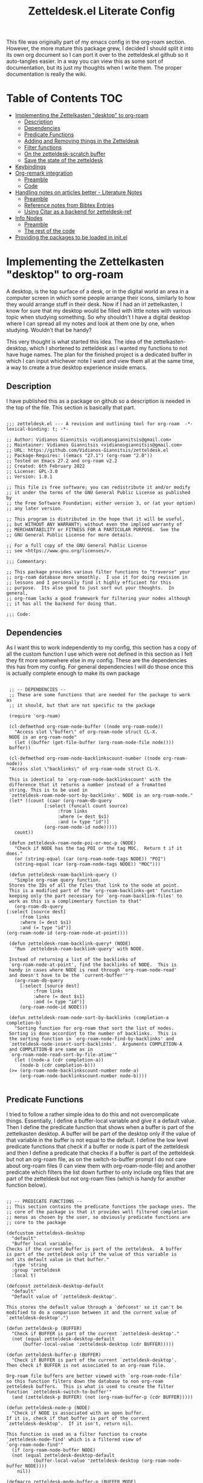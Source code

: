 #+TITLE: Zetteldesk.el Literate Config

This file was originally part of my emacs config in the org-roam section. However, the more mature this package grew, I decided I should split it into its own org document so I can port it over to the zetteldesk.el github so it auto-tangles easier. In a way you can view this as some sort of documentation, but its just my thoughts when I write them. The proper documentation is really the wiki.

* Table of Contents                                                     :TOC:
- [[#implementing-the-zettelkasten-desktop-to-org-roam][Implementing the Zettelkasten "desktop" to org-roam]]
  - [[#description][Description]]
  - [[#dependencies][Dependencies]]
  - [[#predicate-functions][Predicate Functions]]
  - [[#adding-and-removing-things-in-the-zetteldesk][Adding and Removing things in the Zetteldesk]]
  - [[#filter-functions][Filter functions]]
  - [[#on-the-zetteldesk-scratch-buffer][On the zetteldesk-scratch buffer]]
  - [[#save-the-state-of-the-zetteldesk][Save the state of the zetteldesk]]
- [[#keybindings][Keybindings]]
- [[#org-remark-integration][Org-remark integration]]
  - [[#preamble][Preamble]]
  - [[#code][Code]]
- [[#handling-notes-on-articles-better---literature-notes][Handling notes on articles better - Literature Notes]]
  - [[#preamble-1][Preamble]]
  - [[#reference-notes-from-bibtex-entries][Reference notes from Bibtex Entries]]
  - [[#using-citar-as-a-backend-for-zetteldesk-ref][Using Citar as a backend for zetteldesk-ref]]
- [[#info-nodes][Info Nodes]]
  - [[#preamble-2][Preamble]]
  - [[#the-rest-of-the-code][The rest of the code]]
- [[#providing-the-packages-to-be-loaded-in-initel][Providing the packages to be loaded in init.el]]

* Implementing the Zettelkasten "desktop" to org-roam 
  A desktop, is the top surface of a desk, or in the digital world an area in a computer screen in which some people arrange their icons, similarly to how they would arrange stuff in their desk. Now if I had an irl zettelkasten, I know for sure that my desktop would be filled with little notes with various topic when studying something. So why shouldn't I have a digital desktop where I can spread all my notes and look at them one by one, when studying. Wouldn't that be handy?

  This very thought is what started this idea. The idea of the zettelkasten-desktop, which I shortened to zetteldesk as I wanted my functions to not have huge names. The plan for the finished project is a dedicated buffer in which I can input whichever note I want and view them all at the same time, a way to create a true desktop experience inside emacs.
  
** Description
   I have published this as a package on github so a description is needed in the top of the file. This section is basically that part.

   #+BEGIN_SRC elisp :tangle zetteldesk.el

     ;;; zetteldesk.el --- A revision and outlining tool for org-roam  -*- lexical-binding: t; -*-

     ;; Author: Vidianos Giannitsis <vidianosgiannitsis@gmail.com>
     ;; Maintainer: Vidianos Giannitsis <vidianosgiannitsis@gmail.com>
     ;; URL: https://github.com/Vidianos-Giannitsis/zetteldesk.el
     ;; Package-Requires: ((emacs "27.1") (org-roam "2.0"))
     ;; Tested on Emacs 27.2 and org-roam v2.2
     ;; Created: 6th February 2022
     ;; License: GPL-3.0
     ;; Version: 1.0.1

     ;; This file is free software; you can redistribute it and/or modify
     ;; it under the terms of the GNU General Public License as published by
     ;; the Free Software Foundation; either version 3, or (at your option)
     ;; any later version.

     ;; This program is distributed in the hope that it will be useful,
     ;; but WITHOUT ANY WARRANTY; without even the implied warranty of
     ;; MERCHANTABILITY or FITNESS FOR A PARTICULAR PURPOSE.  See the
     ;; GNU General Public License for more details.

     ;; For a full copy of the GNU General Public License
     ;; see <https://www.gnu.org/licenses/>.

     ;;; Commentary:

     ;; This package provides various filter functions to "traverse" your
     ;; org-roam database more smoothly.  I use it for doing revision in
     ;; lessons and I personally find it highly efficient for this
     ;; purpose.  Its also good to just sort out your thoughts.  In general,
     ;; org-roam lacks a good framework for filtering your nodes although
     ;; it has all the backend for doing that.

     ;;; Code:
   #+END_SRC
   
** Dependencies
   As I want this to work independently to my config, this section has a copy of all the custom function I use which were not defined in this section as I felt they fit more somewhere else in my config. These are the dependencies this has from my config. For general dependencies I will do those once this is actually complete enough to make its own package

   #+BEGIN_SRC elisp :tangle zetteldesk.el

     ;; -- DEPENDENCIES --
     ;; These are some functions that are needed for the package to work as
     ;; it should, but that are not specific to the package

     (require 'org-roam)

     (cl-defmethod org-roam-node-buffer ((node org-roam-node))
       "Access slot \"buffer\" of org-roam-node struct CL-X.
     NODE is an org-roam-node"
       (let ((buffer (get-file-buffer (org-roam-node-file node))))
	 buffer))

     (cl-defmethod org-roam-node-backlinkscount-number ((node org-roam-node))
	 "Access slot \"backlinks\" of org-roam-node struct CL-X.

     This is identical to `org-roam-node-backlinkscount' with the
	 difference that it returns a number instead of a fromatted
	 string. This is to be used in
	 `zetteldesk-roam-node-sort-by-backlinks'. NODE is an org-roam-node."
	 (let* ((count (caar (org-roam-db-query
			      [:select (funcall count source)
				       :from links
				       :where (= dest $s1)
				       :and (= type "id")]
			      (org-roam-node-id node)))))
	   count))

     (defun zetteldesk-roam-node-poi-or-moc-p (NODE)
       "Check if NODE has the tag POI or the tag MOC.  Return t if it does."
       (or (string-equal (car (org-roam-node-tags NODE)) "POI")
	   (string-equal (car (org-roam-node-tags NODE)) "MOC")))

     (defun zetteldesk-roam-backlink-query ()
       "Simple org-roam query function.
     Stores the IDs of all the files that link to the node at point.
     This is a modified part of the `org-roam-backlinks-get' function
     keeping only the part necessary for `org-roam-backlink-files' to
     work as this is a complimentary function to that"
       (org-roam-db-query
	[:select [source dest]
		 :from links
		 :where (= dest $s1)
		 :and (= type "id")]
	(org-roam-node-id (org-roam-node-at-point))))

     (defun zetteldesk-roam-backlink-query* (NODE)
       "Run `zetteldesk-roam-backlink-query' with NODE.

     Instead of returning a list of the backlinks of
     `org-roam-node-at-point', find the backlinks of NODE.  This is
     handy in cases where NODE is read through `org-roam-node-read'
     and doesn't have to be the `current-buffer'"
       (org-roam-db-query
	     [:select [source dest]
		      :from links
		      :where (= dest $s1)
		      :and (= type "id")]
	     (org-roam-node-id NODE)))

     (defun zetteldesk-roam-node-sort-by-backlinks (completion-a completion-b)
       "Sorting function for org-roam that sort the list of nodes.
     Sorting is done accordint to the number of backlinks.  This is
     the sorting function in `org-roam-node-find-by-backlinks' and
     `zetteldesk-node-insert-sort-backlinks'.  Arguments COMPLETION-A
     and COMPLETION-B are same as in
     `org-roam-node-read-sort-by-file-atime'"
       (let ((node-a (cdr completion-a))
	     (node-b (cdr completion-b)))
	 (>= (org-roam-node-backlinkscount-number node-a)
	     (org-roam-node-backlinkscount-number node-b))))

   #+END_SRC
   
** Predicate Functions
I tried to follow a rather simple idea to do this and not overcomplicate things. Essentially, I define a buffer-local variable and give it a default value. Then I define the predicate function that shows when a buffer is part of the zettelkasten desktop. A buffer will be part of the desktop only if the value of that variable in the buffer is not equal to the default. I define the low level predicate functions that check if a buffer or node is part of the zetteldesk and then I define a predicate that checks if a buffer is part of the zetteldesk but not an org-roam file, as on the switch-to-buffer prompt I do not care about org-roam files (I can view them with org-roam-node-file) and another predicate which filters the list down further to only include org files that are part of the zetteldesk but not org-roam files (which is handy for another function below).

#+BEGIN_SRC elisp :tangle zetteldesk.el

  ;; -- PREDICATE FUNCTIONS --
  ;; This section contains the predicate functions the package uses. The
  ;; core of the package is that it provides well filtered completion
  ;; menus as chosen by the user, so obviously predicate functions are
  ;; core to the package

  (defcustom zetteldesk-desktop
    "default"
    "Buffer local variable.
  Checks if the current buffer is part of the zetteldesk.  A buffer
  is part of the zetteldesk only if the value of this variable is
  not its default value in that buffer."
    :type 'string
    :group 'zetteldesk
    :local t)

  (defconst zetteldesk-desktop-default
    "default"
    "Default value of `zetteldesk-desktop'.

  This stores the default value through a `defconst' so it can't be
  modified to do a comparison between it and the current value of
  `zetteldesk-desktop'.")

  (defun zetteldesk-p (BUFFER)
    "Check if BUFFER is part of the current `zetteldesk-desktop'."
    (not (equal zetteldesk-desktop-default
		(buffer-local-value 'zetteldesk-desktop (cdr BUFFER)))))

  (defun zetteldesk-buffer-p (BUFFER)
    "Check if BUFFER is part of the current `zetteldesk-desktop'.
  Then check if BUFFER is not associated to an org-roam file.

  Org-roam file buffers are better viewed with `org-roam-node-file'
  so this function filters down the database to non org-roam
  zetteldesk buffers.  This is what is used to create the filter
  function `zetteldesk-switch-to-buffer'"
    (and (zetteldesk-p BUFFER) (not (org-roam-buffer-p (cdr BUFFER)))))

  (defun zetteldesk-node-p (NODE)
    "Check if NODE is associated with an open buffer.
  If it is, check if that buffer is part of the current
  `zetteldesk-desktop'.  If it isn't, return nil.

  This function is used as a filter function to create
  `zetteldesk-node-find' which is a filtered view of
  `org-roam-node-find'"
    (if (org-roam-node-buffer NODE)
	(not (equal zetteldesk-desktop-default
		    (buffer-local-value 'zetteldesk-desktop (org-roam-node-buffer NODE))))
      nil))

  (defmacro zetteldesk-mode-buffer-p (BUFFER MODE)
    "Check if BUFFER is part of the `zetteldesk-desktop' and in `major-mode' MODE.

  This macro is meant to be used to write filter functions to be
  passed to `read-buffer' variants such as
  `zetteldesk-org-buffer-p' which is used in
  `zetteldesk-insert-org-file-contents'.  BUFFER is in the form
  required for `read-buffer' while MODE should be a symbol such as
  'org-mode."
    `(and (zetteldesk-buffer-p ,BUFFER)
	  (equal (buffer-local-value 'major-mode (cdr ,BUFFER)) ,MODE)))

  (defun zetteldesk-org-buffer-p (BUFFER)
    "Check if BUFFER is part of the current `zetteldesk-desktop'.
  Then check if the file is an org file but not one that belongs to
  org-roam.

  This is used as the filter function for
  `zetteldesk-insert-org-file-contents' which prompts for an org
  file, but as `zetteldesk-insert-node-contents' is a superior
  version for org-roam nodes, that function should not prompts for
  those files"
    (zetteldesk-mode-buffer-p BUFFER 'org-mode))

  (defun zetteldesk-pdf-p (BUFFER)
    "Check if BUFFER is part of the current `zetteldesk-desktop' and also a pdf file."
    (zetteldesk-mode-buffer-p BUFFER 'pdf-view-mode))

#+END_SRC

#+RESULTS:
: zetteldesk-pdf-p

** Adding and Removing things in the Zetteldesk
   I define a few adding mechanisms and the matching removing ones, as can seen below. The first is adding/removing a buffer, the second is for a node and then I have two ways of playing with a nodes backlinks. I can add a node and all its backlinks to the zetteldesk, or I can select a node and add one of its backlinks to the zetteldesk. Both have their use cases imo. For the last one, I believe there is no need for a matching removing one. 

   
  #+BEGIN_SRC elisp :tangle zetteldesk.el

    ;; -- ADD/REMOVE THINGS IN THE ZETTELDESK --
    ;; To get a system where the user can get multiple filtered views of
    ;; the nodes/buffers of their choice, obviously you need functions
    ;; that allow the user to add them to something. And then, you also
    ;; need ways to remove things, because people make mistakes.

    (defmacro zetteldesk--add-buffer (BUFFER)
      "Add BUFFER to the current `zetteldesk-desktop'.

    This is a low-level macro used in all zetteldesk-add
    functions.  Given BUFFER it creates the code required to add the
    buffer to the zetteldesk.  For example all
    `zetteldesk-add-to-desktop' is, is an interactive call to this
    macro.  Other functions need more stuff, but deep-down they all
    use this macro."
      `(with-current-buffer ,BUFFER
	 (setq-local zetteldesk-desktop "foo")))

    (defun zetteldesk-add-to-desktop (BUFFER)
      "Add BUFFER to the current `zetteldesk-desktop'."
      (interactive "b")
      (zetteldesk--add-buffer BUFFER))

    (defun zetteldesk-add-node-to-desktop (NODE)
      "Add NODE to the `zetteldesk-desktop'.
    If there isn't a buffer associated to it, create it.  NODE is an
    org-roam node read through `org-roam-node-read'"
      (interactive (list (org-roam-node-read)))
      (let ((buffer (org-roam-node-buffer NODE))
	     (file (org-roam-node-file NODE))
	     (org-startup-with-latex-preview nil))
	(if buffer
	    (zetteldesk--add-buffer buffer)
	  (zetteldesk--add-buffer (find-file-noselect file)))))

    (defun zetteldesk-add-poi-or-moc-backlink-to-desktop ()
      "Prompt the user to select an org-roam node that has a specific tag.
    Looks for the POI or MOC tag (filtering done with
    `zetteldesk-roam-node-poi-or-moc-p') and collects its ID and backlinks.
    Then, prompt the user to select one of its backlinks and add that
    to the zetteldesk."
      (interactive)
      (let* ((source (org-roam-node-read nil #'zetteldesk-roam-node-poi-or-moc-p))
	     (source-id (org-roam-node-id source))
	     (backlinks (zetteldesk-roam-backlink-query* source)))
	(zetteldesk-add-node-to-desktop
	 (org-roam-node-read nil (lambda (NODE)
				   (let* ((id (org-roam-node-id NODE))
					  (id-list (list id source-id)))
				     (member id-list backlinks)))))))

    (defun zetteldesk-add-backlinks-to-desktop ()
      "Add the current buffer and all its backlinks to the `zetteldesk-desktop'.

    This function queries the database for all the nodes that link to
    the current node with the `zetteldesk-roam-backlink-query' function and
    then recursively checks if there is an open buffer associated
    with them, and if so adds it to the `zetteldesk-desktop'"
      (interactive)
      (setq-local zetteldesk-desktop "foo")
      (let ((backlinks (length (zetteldesk-roam-backlink-query)))
	    (org-startup-with-latex-preview nil))
	(dotimes (number backlinks)
	  (let* ((id (car (nth number (zetteldesk-roam-backlink-query))))
		  (node (org-roam-node-from-id id))
		  (buffer (org-roam-node-buffer node))
		  (file (org-roam-node-file node)))
	    (if buffer
		(zetteldesk--add-buffer buffer)
	      (zetteldesk--add-buffer (find-file-noselect file)))))))

    (defmacro zetteldesk--remove-buffer (BUFFER)
      "Remove BUFFER from the current `zetteldesk-desktop'.

    This is a low-level macro used in all zetteldesk-remove
    functions.  This function is identical in logic to
    `zetteldesk--add-buffer', however it is for removing thingss
    instead of adding."
      `(with-current-buffer ,BUFFER
	 (kill-local-variable 'zetteldesk-desktop)))

    (defun zetteldesk-remove-from-desktop (BUFFER)
      "Remove BUFFER from the current `zetteldesk-desktop'."
      (interactive "b")
      (zetteldesk--remove-buffer BUFFER))

    (defun zetteldesk-remove-node-from-desktop (NODE)
      "Remove NODE from the `zetteldesk-desktop'.
    NODE is an org-roam node
    and is read through `org-roam-node-read'"
      (interactive (list (org-roam-node-read nil #'zetteldesk-node-p)))
      (let ((buffer (org-roam-node-buffer NODE)))
	(zetteldesk--remove-buffer buffer)))

    (defun zetteldesk-remove-backlinks-from-desktop ()
      "Remove from the `zetteldesk-desktop', the current buffer and its backlinks.

    This function is essentially a carbon copy of
    `zetteldesk-add-backlinks-to-desktop' but instead of adding the
    buffer to the desktop it removes it."
      (interactive)
      (kill-local-variable 'zetteldesk-desktop)
      (let ((backlinks (length (zetteldesk-roam-backlink-query))))
	(dotimes (number backlinks)
	  (let* ((id (car (nth number (zetteldesk-roam-backlink-query))))
		  (node (org-roam-node-from-id id))
		  (buffer (org-roam-node-buffer node)))
	    (when buffer
	      (zetteldesk--remove-buffer buffer))))))


  #+END_SRC 

  #+RESULTS:
  : zetteldesk-remove-backlinks-from-desktop
   
** Filter functions
   Here I define the functions which give you a filtered view of switch-to-buffer and org-roam-node-find to the current zetteldesk. I also define a filtered view of org-roam-node-insert as its not rare to want to insert a link to a file from the zetteldesk and an iteration of that, that also sorts by backlinks.

   Lastly, trying to handle info buffers, I add a filtered view of Info-goto-node, using completing-read.

   #+BEGIN_SRC elisp :tangle zetteldesk.el

     ;; -- FILTER FUNCTIONS --
     ;; This section is about defining all the functions that show you the
     ;; filtered results of all your nodes/buffers

     (defun zetteldesk-switch-to-buffer ()
       "Execute a filtered `switch-to-buffer'.
     The filter is done using `zetteldesk-buffer-p' to show only
     buffers that are part of the current `zetteldesk-desktop' and not
     `org-roam-node's."
       (interactive)
       (switch-to-buffer (read-buffer "Zetteldesk Buffers: " nil nil #'zetteldesk-buffer-p)))

     (defun zetteldesk-node-find ()
       "Execute a filtered `org-roam-node-find'.
     The filter is done using `zetteldesk-node-p' to show only nodes that are
     part of the current `zetteldesk-desktop'"
       (interactive)
       (org-roam-node-find nil nil #'zetteldesk-node-p))

     (defun zetteldesk-node-insert ()
       "Execute a filtered `org-roam-node-insert'.
     The filter is done using `zetteldesk-node-p' to show only nodes that are
     part of the current `zetteldesk-desktop'"
       (interactive)
       (org-roam-node-insert #'zetteldesk-node-p))

     (defun zetteldesk-node-insert-sort-backlinks ()
       "Select a node that is part of the zetteldesk.
     The function used is `org-roam-node-read' in a UI sorted by the
       number of backlinks.  Insert a link in the current buffer to
       the selected node.

     This function essentially has the core functionality of
     `org-roam-node-insert', but it uses `org-roam-node-read' instead
     as only that can take a sort-function.  Some files may be
     important to their topic, but not MOCs or POIs, so this function
     acts essentially as a complimentary function to
     `zetteldesk-node-insert-if-poi-or-moc' to check if that one
     missed something you want to include."
       (interactive)
       (let* ((node (org-roam-node-read nil #'zetteldesk-node-p #'zetteldesk-roam-node-sort-by-backlinks))
	      (id (org-roam-node-id node))
	      (description (org-roam-node-formatted node)))
	 (insert (org-link-make-string
		  (concat "id:" id)
		  description))))


   #+END_SRC
    
** On the zetteldesk-scratch buffer
   The zetteldesk-scratch buffer is a bit equivalent to the emacs scratch buffer. Its essentially a buffer unique to the session in which you can drop all the links, node contents or whatever else interests you and use it as the place to hold your crude notes until you drop them where they belong. I also envision this to be the buffer in which you drop all the notes you want to view at one time, in the way you would spread them on your desk.

   I am considering making a global minor mode zetteldesk-mode in which map you can put all your keybindings if you do not want the override map littered with those. It will also have a hook when turned on to create the scratch buffer. I will do this as I find it more classy to enable a minor mode than to just run the zetteldesk-create-scratch-buffer at initialization

   Things I have implemented so far
   - Creating a global minor mode for the zetteldesk.
   - Creating a function which initialises the zetteldesk-scratch buffer and hook that to the on-hook of zetteldesk-mode. The primary reason for wanting to define the minor mode was to enable it on startup and have this hook initialise the scratch buffer so I do not have to worry about it. The other reason is that for distributing this as a package I think it makes sense for it to have a minor mode in which I could possibly isolate the keybindings.
   - A function that inserts links to all the POIs in the zetteldesk to the current buffer. The way I have my zettelkasten sorted, my index files have the MOC (map of contents) tag and other important files of a subject have the POI (point of interest) tag. POIs are chosen by opening org-roam UI, blacklisting index files (in my case blacklisting the MOC tag), having a high value for "Node connections size scale" and seeing which nodes stand out the most. This is an idea taken from the book How to make a complete map of every thought you think. I use my zettelkasten for university notes and when revisioning its a great tool to be able to insert links to all POIs in some sort of scratch buffer, then sorting them and with that writing an outline of everything in that lesson. In a way, this does function as an outliner tool.
   - A function that prompts for a node inside the zetteldesk and inserts its contents to the zetteldesk-scratch buffer omitting the properties section where the id is stored. As it uses an absolute number for this, it doesn't exactly omit properties if the node has aliases or refs, I could consider trying to fix that, but I do not know how as of now. It also replaces the title keyword with a top level heading. This way you can add any node to your scratch buffer. This is equivalent to taking the note out of the drawer and putting it into your desk, the very first part of what I plan for this tool.
   - A similar function which prompts for org files in the zetteldesk but excluding org-roam files. Its behaviour is a bit different. No links are inserted as they are not needed, no part of the file is truncated as typically the first line is the title, the title is again changed to a top level heading, but as most big org files have some kind of structure to them, I also demote all their headings by 1, as their top level heading will be the title. This is part of an idea I had that this system should integrate with more than org-roam files (albeit that being the main plan) because your notes could also be in other org files.
   - A function that prompts the user to select a pdf that is part of the zetteldesk and a page in that pdf and inserts a link to that pdf, in that page. The link sits under a heading which has a specifically formatted name of the type "Supplementary Material - name_of_pdf (PDF)". Also has functionality of inserting the highlighted region of text to the zetteldesk-scratch buffer.

   Only other supportive material for any kind of work/research I could think of is source code files and browser pages. For source code files, it is in my opinion trivial to paste the code into an org mode source code block. I might automate it a bit better in the future, but for now I am not that interested in setting up something like this. For web pages, there really wouldn't be a point in inserting the web page verbatim, but only a link and some notes about it. This is already handled by org-roam protocol and that capture template of mine so if anything I will mention it and prompt to that capture template for what I think it should have. There is also screenshots and MS Office formats I guess but screenshots can be pasted into an org file from the clipboard and therefore require no automation and all MS Office formats aren't that readable in Emacs in the first place so they should be converted to pdf and handled by that imo. 

   #+BEGIN_SRC elisp :tangle zetteldesk.el

     ;; -- *ZETTELDESK-SCRATCH* --
     ;; This is the section where it all comes together. The
     ;; zetteldesk-scratch buffer is a special buffer defined here on which
     ;; you drop all your stuff. Its what molds the whole workflow together

     (defcustom zetteldesk-kb-map (make-sparse-keymap)
       "This variable is the keymap for `zetteldesk-mode'."
       :type 'keymap
       :group 'zetteldesk)

     (defcustom zetteldesk-insert-scratch-or-current-buffer t
       "Customization variable.
     Decides whethere zetteldesk-insert functions will insert to the
     ,*zetteldesk-scratch* buffer or the current buffer.  Default value
     is t which makes those functions insert to the scratch.  Setting
     it to nil will make those functions insert to the current buffer,
     for whichever usecase you might want"
       :type 'string
       :group 'zetteldesk)

     (defun zetteldesk--create-scratch-buffer ()
       "Create the zetteldesk-scratch buffer and put it in `org-mode'."
       (let ((buffer (generate-new-buffer "*zetteldesk-scratch*"))
	     (org-startup-with-latex-preview nil))
	 (with-current-buffer buffer
	   (org-mode))))

     ;;;###autoload
     (define-minor-mode zetteldesk-mode
       "Toggles the global `zetteldesk-mode'.

     When turned on, this mode initialises the *zetteldesk-scratch*
     buffer, a useful part of the whole zetteldesk workflow."
       :init-value nil
       :global t
       :group 'zetteldesk
       :keymap zetteldesk-kb-map
       :lighter " zetteldesk"
       (when zetteldesk-mode
	 (zetteldesk--create-scratch-buffer)))

     (defmacro zetteldesk-insert-location ()
       "Find the location the zetteldesk-insert functions should insert to.

     The decision is made depending on the variable
     `zetteldesk-insert-scratch-or-current-buffer'.  Check its
     docstring for more info.  This is used in all zetteldesk-insert
     functions to decide if the insertion should happen in
     ,*zetteldesk-scratch or the current buffer."
       `(if zetteldesk-insert-scratch-or-current-buffer
		       "*zetteldesk-scratch*"
		     (current-buffer)))

     (defmacro zetteldesk-insert-switch-to-scratch (arg)
       "Switch to the *zetteldesk-scratch* if ARG is the `\\[universal-argument]'.

     All the zetteldesk-insert functions have a similar logic of
     switching to the *zetteldesk-scratch* buffer in a split if given
     a `\\[universal-argument]'.  To avoid repetition, this macro
     expands to the needed code."
       `(when (equal ,arg '(4))
	  (switch-to-buffer-other-window "*zetteldesk-scratch*")))

     (defmacro zetteldesk--replace-title ()
       "Replace \"#+title: \" with \"* \".

     A lot of the zetteldesk-insert functions need this functionality
     so I implemented it as a simple macro."
       `(while (search-forward "#+title: " nil t)
	  (replace-match "* " nil t)))

     (defun zetteldesk-switch-to-scratch-buffer (&optional arg)
       "Open the zetteldesk-scratch buffer in a split with the current buffer.

     Optionally, if given optional argument ARG, which needs to be the
     `\\[universal-argument]' switch to the *zetteldesk-scratch*
     buffer without issuing a split."
       (interactive "P")
       (if (equal arg '(4))
	   (switch-to-buffer "*zetteldesk-scratch*")
	 (switch-to-buffer-other-window "*zetteldesk-scratch*")))

     (defun zetteldesk-node-insert-if-poi-or-moc ()
       "Filter `org-roam-node-list' to show zetteldesk-nodes only.
     Then filter that to only those that have the POI or MOC tag with
     `zetteldesk-node-p' and `zetteldesk-roam-node-poi-or-moc-p'.  Then
     insert a link to every one of those nodes and seperate them with
     commas"
       (interactive)
       (let* ((init_list (org-roam-node-list))
	      (zetteldesk_nodes (cl-remove-if-not #'zetteldesk-node-p init_list))
	      (nodes_poi (cl-remove-if-not #'zetteldesk-roam-node-poi-or-moc-p zetteldesk_nodes)))
	 (while nodes_poi
	   (let* ((node (car nodes_poi))
		  (description (org-roam-node-formatted node)))
	     (insert (org-link-make-string
		      (concat "id:" (org-roam-node-id node))
		      description))
	     (insert ", "))
	   (setq nodes_poi (cdr nodes_poi)))))

     (defun zetteldesk-insert-node-contents (&optional arg)
       "Select a node that is part of the current `zetteldesk-desktop'.
     Add a link to it at point and then insert its contents to the
     bottom of the *zetteldesk-scratch* buffer after inserting a
     newline there.  Remove the first 67 characters which is the
     properties section if it only contains the ID of the node as its
     unneeded and change the string #+title to a top level heading as
     its more practical when inserting the contents of multiple files.

     If given the optional argument ARG, which needs to be the
     `\\[universal-argument]' also switch to the *zetteldesk-scratch*
     buffer in a split."
       (interactive "P")
       (let* ((node (org-roam-node-read nil #'zetteldesk-node-p))
	      (file (org-roam-node-file node))
	      (description (org-roam-node-formatted node))
	      (location (zetteldesk-insert-location)))
	 (insert (org-link-make-string
		  (concat "id:" (org-roam-node-id node))
		  description))
	 (with-current-buffer location
	   (goto-char (point-max))
	   (newline)
	   (insert-file-contents file nil 67)
	   (zetteldesk--replace-title)))
       (zetteldesk-insert-switch-to-scratch arg))

     (defun zetteldesk-insert-node-contents-without-link ()
       "\"Sister function\" of `zetteldesk-insert-node-contents'.
     Finds a node that is part of the `zetteldesk-desktop' and inserts its
     contents to the bottom of the zetteldesk-scratch buffer. This
     function differentiates itself, by the fact that it doesn't
     insert an ID link to the node in the current buffer and by the
     fact that it switches to the scratch buffer in a split without
     needing a `\\[universal-argument]'.

     For me, it makes sense a lot of the time to insert a link to the
     node inthe current buffer, especially if its an outlining
     buffer. But sometimes its not handy, and so, I just made this
     second iteration to fix that issue."
       (interactive)
       (let* ((node (org-roam-node-read nil #'zetteldesk-node-p))
	      (location (zetteldesk-insert-location))
	      (file (org-roam-node-file node)))
	 (with-current-buffer location
	   (goto-char (point-max))
	   (newline)
	   (insert-file-contents file nil 67)
	   (zetteldesk--replace-title)))
       (switch-to-buffer-other-window "*zetteldesk-scratch*"))

     (defun zetteldesk-insert-org-file-contents (&optional arg)
       "Select an org buffer that is in the `zetteldesk-desktop'.
     Insert its contents to the *zetteldesk-scratch* buffer, make its
      title a top level heading and demote all of its headings by one
      level (since the title now acts as a top level heading).  Note
      that org-roam nodes are not shown

     Optional argument ARG, if given needs to be a
     `\\[universal-argument]' and it switches to the *zetteldesk-scratch*
     buffer in a split"
       (interactive "P")
       (let* ((buffer (set-buffer (read-buffer "Zetteldesk Buffers: " nil nil #'zetteldesk-org-buffer-p)))
	      (location (zetteldesk-insert-location))
	      (file (buffer-file-name buffer)))
	 (set-buffer location)
	 (goto-char (point-max))
	 (save-excursion
	   (newline)
	   (insert-file-contents file))
	 (save-excursion
	   (while (not (org-next-visible-heading 1))
	     (org-metaright)))
	 (zetteldesk--replace-title))
       (zetteldesk-insert-switch-to-scratch arg))

     (defun zetteldesk-insert-link-to-pdf (&optional arg)
       "Select a pdf file that is part of the `zetteldesk-desktop'.
     Prompt for a page in that pdf (defaults to page 1 if you don't
     care about the page).

     Then, in the zetteldesk-scratch buffer, insert at `point-max' a
     newline and then a new heading with its name consisting of the
     string \"Supportive Material - \" then the pdfs name, without the
     file structure or the extension and then the string
     \"(PDF)\".  Then, insert a newline, the string \"Link to PDF: \"
     and then a link to the chosen pdf, in the correct page, with the
     description being the pdfs name without the file structure or the
     extension.  Note that `org-pdftools-setup-link' needs to be run
     for pdf links to work (which this uses).

     Optionally, if given optional argument ARG which is the
     `\\[universal-argument]' save the highlighted region in a
     variable and insert it after the heading but before the pdf link.
     This functionality serves the purpose of adding a \"description\"
     sort of thing to the pdf. Typically, when citing a pdf as
     supplementary info to an argument, there is something specific
     you want to take from the pdf. Therefore, this optional addition,
     adds that to the scratch buffer so you remember why it was
     useful."
       (interactive "P")
       (let* ((pdf-buffer (set-buffer (read-buffer "Zetteldesk Pdfs: " nil nil #'zetteldesk-pdf-p)))
	      (file (buffer-file-name pdf-buffer))
	      (location (zetteldesk-insert-location))
	      (page (read-from-minibuffer "Page: " "1"))
	      (description (file-name-nondirectory (file-name-sans-extension file))))
	 (with-current-buffer location
	   (goto-char (point-max))
	   (newline)
	   (org-insert-heading)
	   (insert "Supportive Material - " description " (PDF)")
	   (newline)
	   (when (equal arg '(4))
	     (let ((contents (buffer-substring (mark) (point))))
	       (insert contents)
	       (newline)))
	   (insert "Link to PDF: "
		   (org-link-make-string
		    (concat "pdf:" file "::" page)
		    description)))))


   #+END_SRC

   #+RESULTS:
   : zetteldesk-insert-link-to-pdf

** Save the state of the zetteldesk
Saving the current state of the ~zetteldesk-desktop~ could be a very useful feature. This code tries to implement this feature to zetteldesk.el. The function ~zetteldesk-save-state~ saves the state of a desktop with an identifier for it by adding the code to add it to the list ~zetteldesk-saved-states~ to an elisp file that should be in your load-path and required in your init.el. Then, the desktop can be restored using ~zetteldesk-restore-desktop~ in a new session.

#+BEGIN_SRC elisp :tangle zetteldesk.el

  (defcustom zetteldesk-saved-states '()
    "List of lists of buffers storing saved states of `zetteldesk-desktop'.

  Each item in the list is a list of buffers. The function
  `zetteldesk-save-state' inserts the code to add the list of
  buffers currently in the `zetteldesk-desktop' to this list."
    :type 'list
    :group 'zetteldesk)

  (defcustom zetteldesk-saved-state-file
    (concat user-emacs-directory "libs/zetteldesk-saves.el")
    "Location in which zetteldesk.el saves its desktops.

  Saving is done with `zetteldesk-save-state' and is stored in this
  file so it can be restored in later sessions with
  `zetteldesk-restore-desktop'."
    :type 'string
    :group 'zetteldesk)

  (defun zetteldesk-p* (BUFFER)
    "Check if BUFFER is part of the current `zetteldesk-desktop'."
    (not (equal zetteldesk-desktop-default
		(buffer-local-value 'zetteldesk-desktop BUFFER))))

  (defun zetteldesk-buffer-list ()
    "Make a list of all buffers that are part of the current `zetteldesk-desktop'.

  Also prompt for the identifier of the desktop so it can be
  recognized. This function is not meant to be used directly but be
  passed to `zetteldesk-save-state'. The identifier is to be used
  when restoring the desktop with `zetteldesk-restore-desktop'."
    (let ((identifier (read-string "Identifier for desktop: ")))
      (cons identifier
	    (cl-loop for buffer in (buffer-list)
		     if (zetteldesk-p* buffer)
		     collect (buffer-file-name buffer)))))

  (defun zetteldesk-save-state ()
    "Save the state of the current `zetteldesk-desktop'.

  This function uses `zetteldesk-buffer-list' as its main helper
  function. It collects a list of files who are part of the curent
  `zetteldesk-desktop' and adds an identifier to them so the state
  can be later restored. What it does is insert an `add-to-list'
  statement to the file that `zetteldesk-saved-state-file' points
  to, which adds the contents of the list returned by
  `zetteldesk-buffer-list' to `zetteldesk-saved-states'.

  If `zetteldesk-saved-state-file' is required in your init.el,
  zetteldesk will remember your saved states and it will be able to
  restore them with `zetteldesk-restore-desktop'."
    (interactive)
    (with-current-buffer (find-file-noselect zetteldesk-saved-state-file)
      (goto-char (point-max))
      (previous-line)
      (insert (format "%S" `(add-to-list 'zetteldesk-saved-states ',(zetteldesk-buffer-list))))
      (newline)
      (save-buffer)))

  (defun zetteldesk-add-file-to-desktop (FILE)
    "Add FILE to the current `zetteldesk-desktop'.

  If FILE is not associated to a buffer, read it in a buffer and
  add the resulting buffer to the `zetteldesk-desktop'. This
  function is not meant to be used interactively as it would be
  impractical. It is primarily for use in
  `zetteldesk-restore-desktop'."
    (let ((buffer (get-file-buffer FILE))
	  (org-startup-with-latex-preview nil))
      (if buffer
	  (zetteldesk--add-buffer buffer)
	(zetteldesk--add-buffer (find-file-noselect FILE)))))

  (defun zetteldesk-restore-desktop ()
    "Restore a saved state of the `zetteldesk-desktop'.

  The state must be saved to `zetteldesk-saved-states' using
  `zetteldesk-save-state' and the user is prompted to select a
  state using its identifier."
    (interactive)
    (mapcar #'zetteldesk-add-file-to-desktop
	    (cdr (assoc (completing-read "Save-State: " zetteldesk-saved-states)
			zetteldesk-saved-states))))

#+END_SRC
   
** Multiple desktops
The idea of having multiple desktops in one session and being able to select which is active or not in a given time is an interesting concept as mentioned in #11. It simulates having multiple desks and placing different things in each. I personally haven't found the need for it, but it makes sense why it would be useful.

Multiple desktops means a few things:

- First write the current desktop to a file (write-file)
- Run the scratch initialization function to create a new desktop (zetteldesk--create-scratch-buffer)
- Store the old one in a variable
- Have a function to switch between desktops

  The first three can be done with the same top level function. Out of the three, only the third needs to be written here. Of the function below, the first is this implementation, while the other two are switching functions with different behaviour on the current scratch.

#+BEGIN_SRC elisp :tangle zetteldesk.el

  (defcustom zetteldesk-scratch-list '()
    "List of saved zetteldesk-scratch buffers.

  Each item in this list is added to it via the functions
  `zetteldesk-create-new-desktop' or
  `zetteldesk-store-active-desktop-and-switch' and is a buffer name
  of an inactive zetteldesk-scratch buffer that those functions
  saved.")

  (defun zetteldesk-create-new-scratch (file)
    "Create a new zetteldesk-scratch buffer.

  This function initially prompts for a file to write the current
  zetteldesk-scratch to so it is not lost when replacing it.  It
  then stores its name and file as a cons cell to
  `zetteldesk-scratch-list'.  Finally, it creates a new
  zetteldesk-scratch buffer, with the low-level
  `zetteldesk--create-scratch-buffer' function, which is empty."
    (interactive "F")
    (let* ((name (read-string "Name of old desktop: "))
	   (cell (cons name file)))
      (with-current-buffer "*zetteldesk-scratch*"
	(write-file file))
      (push cell zetteldesk-desktop-list)
      (zetteldesk--create-scratch-buffer)))

  (defun zetteldesk-store-active-scratch-and-switch (file)
    "Store the active zetteldesk-scratch buffer and switch to an inactive one.

  This function initializes identically to
  `zetteldesk-create-new-desktop' by writing the current
  `zetteldesk-scratch' and replacing it with a new one.  However,
  the new one doesn't remain empty.

  The function prompts the user for an inactive zetteldesk-scratch
  stored in `zetteldesk-scratch-list' and inserts its contents to
  the new zetteldesk-scratch, making it the active
  zetteldesk-scratch buffer."
    (interactive "F")
    (let* ((name (read-string "Name of old desktop: "))
	   (cell (cons name file)))
      (with-current-buffer "*zetteldesk-scratch*"
	(write-file file))
      (push cell zetteldesk-desktop-list)
      (zetteldesk--create-scratch-buffer)
      (with-current-buffer "*zetteldesk-scratch*"
	(insert-file-contents (cdr (assoc
				    (completing-read "Select desktop to activate: "
						     zetteldesk-desktop-list)
				    zetteldesk-desktop-list))))))

  (defun zetteldesk-delete-active-scratch-and-switch ()
    "Switch the active zetteldesk-scratch buffer deleting the current.

  This function is a sister function of
  `zetteldesk-store-active-desktop-and-switch' with their main
  difference being that this function deletes the current
  zetteldesk-scratch with `erase-buffer' and replaces it with the
  one selected from `zetteldesk-scratch-list'.

  This function is useful when the current zetteldesk-scratch has
  already been saved to `zetteldesk-scratch-list' and you want to
  switch to an inactive one as in that case there is no point to
  re-store it to `zetteldesk-scratch-list'."
    (interactive)
    (with-current-buffer "*zetteldesk-scratch*"
      (erase-buffer))
    (zetteldesk--create-scratch-buffer)
    (with-current-buffer "*zetteldesk-scratch*"
      (insert-file-contents (cdr (assoc
				  (completing-read "Select desktop to activate: "
						   zetteldesk-desktop-list)
				  zetteldesk-desktop-list)))))

#+END_SRC

* Keybindings
This section is for the default keybindings of zetteldesk.el, implemented in a seperate file zetteldesk-kb.el. I personally don't use these but they are very useful to have

#+BEGIN_SRC elisp :tangle zetteldesk-kb.el

  ;;; zetteldesk-kb.el --- Keybindings for zetteldesk.el  -*- lexical-binding: t; -*-

  ;; Author: Vidianos Giannitsis <vidianosgiannitsis@gmail.com>
  ;; Maintainer: Vidianos Giannitsis <vidianosgiannitsis@gmail.com>
  ;; URL: https://github.com/Vidianos-Giannitsis/zetteldesk-kb.el
  ;; Package-Requires: ((zetteldesk "1.0.1") (hydra "0.15") (major-mode-hydra "0.2") (emacs "24.1"))
  ;; Created: 3rd March 2022
  ;; License: GPL-3.0
  ;; Version: 0.3

  ;; This file is free software; you can redistribute it and/or modify
  ;; it under the terms of the GNU General Public License as published by
  ;; the Free Software Foundation; either version 3, or (at your option)
  ;; any later version.

  ;; This program is distributed in the hope that it will be useful,
  ;; but WITHOUT ANY WARRANTY; without even the implied warranty of
  ;; MERCHANTABILITY or FITNESS FOR A PARTICULAR PURPOSE.  See the
  ;; GNU General Public License for more details.

  ;; For a full copy of the GNU General Public License
  ;; see <https://www.gnu.org/licenses/>.

  ;;; Commentary:

  ;; This file defines a few hydras for the keybindings in
  ;; zetteldesk.el.  The hydra displays small descriptions of each
  ;; function to help a beginner with getting familiarised with the
  ;; package.  The keybindings used are based on what my personal config
  ;; uses, but to fit it all in a single hydra, there are some
  ;; differentiations.

  ;; I made this optional and not part of the main package as I don't
  ;; consider it essential, just helpful for those who want a ready set
  ;; of keybindings, with descriptions instead of the function names to
  ;; try the package out.  Due to the modularity of Emacs, I recommend
  ;; you set up your own keybindings either from scratch or by
  ;; customising these hydras so they make the most sense to you and fit
  ;; your mental model.  I however thought that something like this will
  ;; be very useful until you get the hang of the package.

  ;; The hydras are defined with the `pretty-hydra-define' macro from
  ;; the `major-mode-hydra' package as imo its end result is a very good
  ;; looking hydra menu, perfect for something like this.  For this
  ;; reason, this part of the package, relies on that package.

  ;;; Code:

  ;; Dependencies

  (require 'zetteldesk)
  (require 'hydra)
  (require 'pretty-hydra)
  ;; There is also org-roam, but since this requires zetteldesk.el to be
  ;; loaded, that one should handle loading org-roam

  ;; Supplementary Hydras

  (pretty-hydra-define zetteldesk-add-hydra (:color blue :title "Add to Zetteldesk")
    ("Org-Roam"
     (("n" zetteldesk-add-node-to-desktop "Add Node")
      ("b" zetteldesk-add-backlinks-to-desktop "Add Current Node + All its backlinks")
      ("p" zetteldesk-add-poi-or-moc-backlink-to-desktop "Select MOC or POI - Add one of its backlinks"))

     "Other"
     (("a" zetteldesk-add-to-desktop "Add Buffer"))))

  (pretty-hydra-define zetteldesk-remove-hydra (:color blue :title "Remove from Zetteldesk")
    ("Org-Roam"
     (("n" zetteldesk-remove-node-from-desktop "Remove Node")
      ("b" zetteldesk-remove-backlinks-from-desktop "Remove Current Node + All its backlinks"))

     "Other"
     (("r" zetteldesk-remove-from-desktop "Remove Buffer"))))

  (pretty-hydra-define zetteldesk-insert-hydra (:color blue :title "Insert from the Zetteldesk")
    ("Org-Roam"
     (("n" zetteldesk-insert-node-contents "Link to Node and Contents in *zetteldesk-scratch*")
      ("N" zetteldesk-insert-node-contents-without-link "Node Contents in *zetteldesk-scratch")
      ("i" zetteldesk-node-insert "Link to Node")
      ("b" zetteldesk-node-insert-sort-backlinks "Link to Node - Menu sorted by Backlinks")
      ("m" zetteldesk-node-insert-if-poi-or-moc "Links to all POIs and MOCs"))

     "Supplementary Material to *zetteldesk-scratch*"
      (("p" zetteldesk-insert-link-to-pdf "Link to PDF")
       ("o" zetteldesk-insert-org-file-contents "Org File Contents"))))

  ;; The Primary Hydra

  (pretty-hydra-define zetteldesk-main-hydra (:color blue :title "Zetteldesk Hydra")
    ("Filter Functions"
     (("b" zetteldesk-switch-to-buffer "Switch to Zetteldesk Buffer")
      ("n" zetteldesk-node-find "Find Zetteldesk Node"))

     "Add/Remove Hydras"
     (("r" zetteldesk-remove-hydra/body "Run the Removing Hydra")
      ("a" zetteldesk-add-hydra/body "Run the Adding Hydra"))

     "Inserting Things and *zetteldesk-scratch*"
     (("s" zetteldesk-switch-to-scratch-buffer "Switch to *zetteldesk-scratch*")
      ("i" zetteldesk-insert-hydra/body "Run the Insert Hydra"))

     "Saving/Restoring the Desktop"
     (("S" zetteldesk-save-state "Save the current zetteldesk-desktop")
      ("R" zetteldesk-restore-desktop "Restore a saved zetteldesk-desktop"))))

  ;; Set up the keybinding to call the hydra

  (defcustom zetteldesk-kb-hydra-prefix (kbd "C-c .")
    "Stores the value of the keybinding that calls the main zetteldesk hydra."
    :type 'string
    :group 'zetteldesk)

  (defvar zetteldesk-kb-map
    (let ((km (make-sparse-keymap)))
      (define-key km zetteldesk-kb-hydra-prefix #'zetteldesk-main-hydra/body) km))

  ;; Local variables:
  ;; byte-compile-docstring-max-column: 100
  ;; end:

#+END_SRC

   
* Org-remark integration
** Preamble
#+BEGIN_SRC elisp :tangle zetteldesk-remark.el
  ;;; zetteldesk-remark.el --- Org-Remark integration for zetteldesk.el   -*- lexical-binding: t; -*-

  ;; Author: Vidianos Giannitsis <vidianosgiannitsis@gmail.com>
  ;; Maintainer: Vidianos Giannitsis <vidianosgiannitsis@gmail.com>
  ;; URL: https://github.com/Vidianos-Giannitsis/zetteldesk-remark.el
  ;; Package-Requires: ((zetteldesk "1.0") (org-remark "1.0") (emacs "27.2"))
  ;; Created: 22nd March 2022
  ;; License: GPL-3.0
  ;; Version: 0.2

  ;; This file is free software; you can redistribute it and/or modify
  ;; it under the terms of the GNU General Public License as published by
  ;; the Free Software Foundation; either version 3, or (at your option)
  ;; any later version.

  ;; This program is distributed in the hope that it will be useful,
  ;; but WITHOUT ANY WARRANTY; without even the implied warranty of
  ;; MERCHANTABILITY or FITNESS FOR A PARTICULAR PURPOSE.  See the
  ;; GNU General Public License for more details.

  ;; For a full copy of the GNU General Public License
  ;; see <https://www.gnu.org/licenses/>.

  ;;; Commentary:

  ;; This file defines some functions for zetteldesk.el which help with
  ;; integrating it with org-remark.  Org-remark requires the buffer from
  ;; which its called to be associated with a file.  However the
  ;; zetteldesk-scratch buffer is not associated with a file.  Therefore,
  ;; some special things need to be done to allow for this integration
  ;; to work.  However, I consider that this is a good implementation of
  ;; such behaviour.

  ;;; Code:

  (require 'zetteldesk)
  (require 'org-remark)

#+END_SRC

** Code
   Org-remark is a package for highlighting parts of a document and creating marginal notes from them. I believe that such a feature is great for an environment such as the zetteldesk-scratch buffer. But as that buffer is not associated to a file, I want to setup better integration between it and zetteldesk.

   Namely, I am mostly looking for two things to work as I want them. Be able to create margin notes from the zetteldesk-scratch buffer without it being associated to a file, by let-binding the value of ~org-remark-notes-file-name~ to an absolute path, probably of the form of org-roam-directory/zetteldesk-margin-notes.org or something. Then, if I decide I want to save this zetteldesk to a file, the margin-notes should be linked there correctly (might happen by default, however I am uncertain).

   Furthermore, I want to make sure the behaviour is as intended when having multiple margin notes from zetteldesks. This heading will tangle to a seperate file which will be a zetteldesk extension.

   #+BEGIN_SRC elisp :tangle zetteldesk-remark.el

     ;; -- Helper Functions/Variables --

     (defcustom zetteldesk-remark-title nil
       "Title to use in `zetteldesk-remark-highlight-get-title'.

     Initialised to nil and given a value when turning on
     `zetteldesk-remark-mode' through `zetteldesk-remark-set-title'."
       :type 'string
       :group 'zetteldesk)

     (defcustom zetteldesk-remark-notes-file
       (concat org-roam-directory "zetteldesk-margin-notes.org")
       "Default value of `org-remark-notes-file-name' for zetteldesk functions.

     When turning on `zetteldesk-remark-mode' this variable's value is
     set to the value of `org-remark-notes-file-name' through
     `zetteldesk-remark-set-notes-file'.  This is stored as a variable
     so you can customise it if you don't like its default value."
       :type 'string
       :group 'zetteldesk)

     (defconst zetteldesk-remark-default-notes "marginalia.org"
       "Constant that stores the default value of `org-remark-notes-file-name'.

     Zetteldesk-remark, for its own purposes changes the value of that
     variable with `zetteldesk-remark-set-notes-file' to make it more
     sensible in its own workflow.  However, the original value needs
     to be restored after the package is done.  For this reason this
     constant stores that value.")

     (defun zetteldesk-remark-set-title ()
       "Set the value of `zetteldesk-remark-title' from a minibuffer prompt."
       (setq zetteldesk-remark-title (read-string "Zetteldesk Remark Title: ")))

     (defun zetteldesk-remark-set-notes-file ()
       "Helper function to set `org-remark-notes-file-name''s value.

     This is the value the zetteldesk-remark functions expect and this
     function is run when `zetteldesk-remark-mode' is turned on."
       (setq org-remark-notes-file-name zetteldesk-remark-notes-file))

     (defun zetteldesk-remark-reset-notes-file ()
       "Reset `org-remark-notes-file-name' to its default value.

     This is a helper function for zetteldesk-remark to reset the
     value of that variable after turning off
     `zetteldesk-remark-mode'."
       (setq org-remark-notes-file-name zetteldesk-remark-default-notes))

     ;;;###autoload
     (define-minor-mode zetteldesk-remark-mode
       "Toggle the `zetteldesk-remark-mode'.

     This mode initialises the value of `zetteldesk-remark-title', an
     important variable for using org-remark in buffers not associated
     to a file."
       :init-value nil
       :global t
       :group 'zetteldesk
       :lighter " zetteldesk-remark"
       (if zetteldesk-remark-mode
	   (progn (zetteldesk-remark-set-notes-file)
		  (zetteldesk-remark-set-title))
	 (zetteldesk-remark-reset-notes-file)))

     (defun zetteldesk-remark-top-level-heading-title ()
       "Get the title of the top-level org heading.

     This is a helper function for `zetteldesk-remark-highlight-mark'.
     That function assumes that the heading's title is the title of a
     node, which is true only for top level headings in
     ,*zetteldesk-scratch*.  This ensures that the title it takes is
     always that of a top level heading."
       (save-excursion
	 (while (not (= (car (org-heading-components)) 1))
	   (org-previous-visible-heading 1))
	 (nth 4 (org-heading-components))))

     (defun zetteldesk-remark-highlight-get-title ()
       "Variation of `org-remark-highlight-get-title' for zetteldesk-remark.el.

     If the buffer is not associated to a file name, this function
     should not return nil, but the value of
     `zetteldesk-remark-title'.  This is to be able to use
     `zetteldesk-remark-mark' in the *zetteldesk-scratch*."
       (if (buffer-file-name)
	   (or (cadr (assoc "TITLE" (org-collect-keywords '("TITLE"))))
	       (file-name-sans-extension
		(file-name-nondirectory (buffer-file-name))))
	 zetteldesk-remark-title))

     (defun zetteldesk-remark-highlight-save
	 (filename beg end props &optional title node-title)
       "Variation of `org-remark-highlight-save' for zetteldesk-remark.el.

     It has a bonus optional parameter NODE-TITLE which acts as the
     name of the second level heading which will store the item and to
     not completely lose the items that were marked during the call to
     `zetteldesk-remark-mark' they are placed in a quote block right
     after the second level heading.  Besides that it acts the same as
     `org-remark-highlight-save'.  However,
     `zetteldesk-remark-highlight-mark' the function that calls this,
     gives it quite different arguments than
     `org-remark-highlight-mark' would.  For more details refer to its
     docstring.

     FILENAME, BEG, END, PROPS and TITLE are the same as in
     `org-remark-highlight-save'."
       (let* ((filename (org-remark-source-get-file-name filename))
	      (id (plist-get props 'org-remark-id))
	      (text (org-with-wide-buffer (buffer-substring-no-properties beg end)))
	      (notes-buf (find-file-noselect (org-remark-notes-get-file-name)))
	      (main-buf (current-buffer))
	      (line-num (org-current-line beg))
	      (orgid (org-remark-highlight-get-org-id beg)))
	 (with-current-buffer notes-buf
	   ;;`org-with-wide-buffer is a macro that should work for non-Org file'
	   (org-with-wide-buffer
	    (let ((file-headline (or (org-find-property
				      org-remark-prop-source-file filename)
				     (progn
				       ;; If file-headline does not exist,
				       ;; create one at the bottom
				       (goto-char (point-max))
				       ;; Ensure to be in the beginning of
				       ;; line to add a new headline
				       (when (eolp) (open-line 1) (forward-line 1) (beginning-of-line))
				       (insert "* " title "\n")
				       (org-set-property org-remark-prop-source-file filename)
				       (org-up-heading-safe) (point))))
		  (id-headline (org-find-property org-remark-prop-id id)))
	      ;; Add org-remark-link with updated line-num as a property
	      (plist-put props "org-remark-link" (concat
						  "[[file:"
						  filename
						  (when line-num (format "::%d" line-num))
						  "]]"))
	      (if id-headline
		  (progn
		    (goto-char id-headline)
		    ;; Update the existing headline and position properties
		    ;; Don't update the headline text when it already exists
		    ;; Let the user decide how to manage the headlines
		    ;; (org-edit-headline text)
		    ;; FIXME update the line-num in a normal link if any
		    (org-remark-notes-set-properties beg end props))
		;; No headline with the marginal notes ID property. Create a new one
		;; at the end of the file's entry
		(goto-char file-headline)
		(org-narrow-to-subtree)
		(goto-char (point-max))
		;; Ensure to be in the beginning of line to add a new headline
		(when (eolp) (open-line 1) (forward-line 1) (beginning-of-line))
		;; Create a headline
		;; Add a properties
		(insert "** " node-title "\n")
		(insert "#+begin_quote\n" text "\n" "#+end_quote\n")
		(org-remark-notes-set-properties beg end props)
		(when (and orgid org-remark-use-org-id)
		    (insert "[[id:" orgid "]" "[" title "]]")))))
	   (cond
	    ;; fix GH issue #19
	    ;; Temporarily remove `org-remark-save' from the `after-save-hook'
	    ;; When the marginal notes buffer is the main buffer
	    ((eq notes-buf main-buf)
	     (remove-hook 'after-save-hook #'org-remark-save t)
	     (save-buffer)
	     (add-hook 'after-save-hook #'org-remark-save nil t))
	    ;; When marginal notes buffer is separate from the main buffer, save the
	    ;; notes buffer
	    ((buffer-modified-p)
	     (save-buffer)))
	   t)))

     ;; -- The main functions --

     (defun zetteldesk-remark-highlight-mark
	 (beg end &optional id mode label face properties)
       "Variation of `org-remark-highlight-mark' for zetteldesk-remark.el.

     The main difference is that the zetteldesk alternative to some of
     the org-remark functions are run.  This
     `zetteldesk-remark-highlight-save' instead of
     `org-remark-highlight-save' and
     `zetteldesk-remark-highlight-get-title' instead of
     `org-remark-highlight-get-title'.  Also, when ran, this function
     activates `zetteldesk-remark-mode' which runs some useful
     initialization functions that other functions of the package
     expect.

     In running the function, filename is no longer taken from the
     function `buffer-file-name' but from the node whose title is the
     current heading's title, the title is a `concat' of the string
     ,*zetteldesk-scratch* and the value of
     `zetteldesk-remark-highlight-get-title'.  Lastly, this gives
     `zetteldesk-remark-highlight-save''s final argument which is the
     title of the node that is associated with this section.

     This function is meant to be run in the *zetteldesk-scratch*
     buffer so evalutating it elsewhere might lead to errors.  For
     regular buffers associated to a file you should just use the
     default `org-remark-highlight-mark' as this version relies
     heavlily on the structure of *zetteldesk-scratch*.

     Arguments BEG, END, ID, MODE, LABEL, FACE and PROPERTIES are all
     identical to those in `org-remark-highlight-mark'."
       ;; Ensure to turn on the local minor mode
       (unless org-remark-mode (org-remark-mode +1)
	       zetteldesk-remark-mode (zetteldesk-remark-mode +1))
       ;; When highlights are toggled hidden, only the new one gets highlighted in
       ;; the wrong toggle state.
       (when org-remark-highlights-hidden (org-remark-highlights-show))
       ;; Add highlight to the text
       (org-with-wide-buffer
	(let ((ov (make-overlay beg end nil :front-advance))
	      ;; UUID is too long; does not have to be the full length
	      (id (if id id (substring (org-id-uuid) 0 8))))
	  (overlay-put ov 'face (if face face 'org-remark-highlighter))
	  (while properties
	    (let ((prop (pop properties))
		  (val (pop properties)))
	      (overlay-put ov prop val)))
	  (when label (overlay-put ov 'org-remark-label label))
	  (overlay-put ov 'org-remark-id id)
	  ;; Keep track of the overlay in a local variable. It's a list that is
	  ;; guaranteed to contain only org-remark overlays as opposed to the one
	  ;; returned by `overlay-lists' that lists any overlays.
	  (push ov org-remark-highlights)
	  ;; for mode, nil and :change result in saving the highlight.  :load
	  ;; bypasses save.
	  (unless (eq mode :load)
	    (let* ((node-title (zetteldesk-remark-top-level-heading-title))
		   (node (org-roam-node-from-title-or-alias node-title))
		   (filename (org-roam-node-file node)))
	      (if filename
		  (zetteldesk-remark-highlight-save filename
						    beg end
						    (overlay-properties ov)
						    (concat "*zetteldesk-scratch* "
							    (zetteldesk-remark-highlight-get-title))
						    node-title)
		(message "org-remark: Highlights not saved; buffer is not visiting a file"))))))
       (deactivate-mark)
       (org-remark-highlights-housekeep)
       (org-remark-highlights-sort))

     (defun zetteldesk-remark-mark (beg end &optional id mode)
       "Variation of `org-remark-mark' for zetteldesk-remark.el.

     The only difference is that `zetteldesk-remark-highlight-mark' is
     run instead of `org-remark-highlight-mark'.  For details on what
     the differences are, refer to its docstring, while for details
     on the arguments BEG, END, ID and MODE refer to
     `org-remark-mark'."
       (interactive (org-remark-region-or-word))
       ;; FIXME
       ;; Adding "nil" is different to removing a prop
       ;; This will do for now
       (zetteldesk-remark-highlight-mark beg end id mode
					 nil nil
					 (list "org-remark-label" "nil")))

     (defun zetteldesk-remark-switch-to-margin-notes ()
       "Helper function to go to the zetteldesk-margin-notes file.

     If `org-remark-mark' is called through its wrapper function
     `zetteldesk-remark-mark', it sets `org-remark-notes-file-name' to
     a specific file, which is meant to be used with all margin notes
     coming from zetteldesk-scratch.  This function switches to that
     file."
       (interactive)
       (pop-to-buffer (find-file zetteldesk-remark-notes-file)))
   #+END_SRC

   #+RESULTS:
   : zetteldesk-remark-switch-to-margin-notes
     
* Handling notes on articles better - Literature Notes
   This section is about zetteldesk-ref, an optional extension of zetteldesk.el. It includes integratio nof the zetteldesk with various reference sources such as bibtex entry nodes, which are org-roam nodes, however they need a different behaviour than your typical org-roam node.
   
** Preamble
    This is just the intro text that needs to be in the start of the file

    #+BEGIN_SRC elisp :tangle zetteldesk-ref.el
      ;;; zetteldesk-ref.el --- A zetteldesk extension for interfacing with literature nodes   -*- lexical-binding: t; -*-

      ;; Author: Vidianos Giannitsis <vidianosgiannitsis@gmail.com>
      ;; Maintainer: Vidianos Giannitsis <vidianosgiannitsis@gmail.com>
      ;; URL: https://github.com/Vidianos-Giannitsis/zetteldesk-ref.el
      ;; Package-Requires: ((zetteldesk "1.0") (bibtex-completion "1.0") (emacs "26.1"))
      ;; Created: 27th March 2022
      ;; License: GPL-3.0
      ;; Version: 0.2

      ;; This file is free software; you can redistribute it and/or modify
      ;; it under the terms of the GNU General Public License as published by
      ;; the Free Software Foundation; either version 3, or (at your option)
      ;; any later version.

      ;; This program is distributed in the hope that it will be useful,
      ;; but WITHOUT ANY WARRANTY; without even the implied warranty of
      ;; MERCHANTABILITY or FITNESS FOR A PARTICULAR PURPOSE.  See the
      ;; GNU General Public License for more details.

      ;; For a full copy of the GNU General Public License
      ;; see <https://www.gnu.org/licenses/>.

      ;;; Commentary:

      ;; This package provides some optional improvements to zetteldesk.el.
      ;; Specifically it introduces mechanisms for handling literature notes
      ;; associated to a bibtex entry which are mostly powered by org-noter.
      ;; This code makes these reference materials interface better with the
      ;; zetteldesk

      ;;; Code:

      (require 'zetteldesk)
      (require 'bibtex-completion)

      (declare-function ivy-bibtex "ext:ivy-bibtex.el")
      (declare-function helm-bibtex "ext:helm-bibtex.el")
    #+END_SRC
    
** Reference notes from Bibtex Entries
    I have a decent amount of notes that are on scientific articles taken with ~org-noter~. These are org-roam nodes, but they need a special behaviour imo as their formatting isn't similar to that of my permanent notes. Now, gathering these nodes to make a special filter function including only those was an adventure in and of itself. But it was a chance to get more familiarized with common lisp loops, which are a very powerful system.

   #+BEGIN_SRC elisp :tangle zetteldesk-ref.el

     ;; -- Reference Nodes from Bibtex Entries --
     (defun zetteldesk-ref-note-refs-p ()
       "Predicate function to find all bibtex completion candidates with a note.

     Checks if every candidate has the \"=has-note=\" tag using
     `assoc' and if it does, collects that candidate."
       (cl-loop for ref in (bibtex-completion-candidates)
		if (assoc "=has-note=" ref)
		collect ref))

     (defun zetteldesk-ref-citekey-from-refs ()
       "Find the \"=key=\" tag from a list of candidates.

     The list is collected with `zetteldesk-ref-note-refs-p' which is a
     list of candidates that have notes. Collects it using `assoc'."
       (cl-loop for ref in (zetteldesk-ref-note-refs-p)
		collect (assoc "=key=" ref)))

     (defun zetteldesk-ref-citekey-from-node ()
       "Collects the citekeys of org-roam-nodes in the `zetteldesk-desktop'.

     Ignores nodes for which `org-roam-node-refs' returns nil."
       (let* ((init-list (org-roam-node-list))
	      (zetteldesk-nodes (cl-remove-if-not #'zetteldesk-node-p init-list)))
	 (cl-loop for node in zetteldesk-nodes
		  if (org-roam-node-refs node)
		  collect (car (org-roam-node-refs node)))))

     (defun zetteldesk-ref-node-from-refs ()
       "Collects a list of ref nodes.

     The nodes are collected from their citekey using
     `org-roam-node-from-ref', while the citekeys themselves are
     collected from `zetteldesk-ref-citekey-from-refs'."
       (cl-loop for ref in (zetteldesk-ref-citekey-from-refs)
		collect (org-roam-node-from-ref (concat "cite:" (cdr ref)))))

     (defun zetteldesk-ref-roam-node-read--completions* (node-list &optional filter-fn sort-fn)
       "Run `org-roam-node-read--completions' with NODE-LIST being a list of nodes.

     Typically, the function takes `org-roam-node-list' as the initial
     list of nodes and creates the alist `org-roam-node-read'
     uses.  However, it can be helpful to supply the list of nodes
     yourself, when the predicate function used cannot be inferred
     through a filter function of the form this function
     takes.  FILTER-FN and SORT-FN are the same as in
     `org-roam-node-read--completions'.  The resulting alist is to be
     used with `zetteldesk-ref-roam-node-read*'."
       (let* ((template (org-roam-node--process-display-format org-roam-node-display-template))
	      (nodes node-list)
	      (nodes (mapcar (lambda (node)
			       (org-roam-node-read--to-candidate node template)) nodes))
	      (nodes (if filter-fn
			 (cl-remove-if-not
			  (lambda (n) (funcall filter-fn (cdr n)))
			  nodes)
		       nodes))
	      (sort-fn (or sort-fn
			   (when org-roam-node-default-sort
			     (intern (concat "org-roam-node-read-sort-by-"
					     (symbol-name org-roam-node-default-sort))))))
	      (nodes (if sort-fn (seq-sort sort-fn nodes)
		       nodes)))
	 nodes))

     (defun zetteldesk-ref-roam-node-read* (node-list &optional initial-input filter-fn sort-fn require-match prompt)
       "Run `org-roam-node-read' with the nodes supplied by NODE-LIST.

     NODE-LIST is a list of nodes passed to
     `zetteldesk-ref-roam-node-read--completions*', which creates an alist of
     nodes with the proper formatting to be used in this
     function.  This is for those cases where it is helpful to use your
     own list of nodes, because a predicate function can not filter
     them in the way you want easily.

     INITIAL-INPUT, SORT-FN, FILTER-FN, REQUIRE-MATCH, PROMPT are the
     same as in `org-roam-node-read'."
       (let* ((nodes (zetteldesk-ref-roam-node-read--completions* node-list filter-fn sort-fn))
	      (prompt (or prompt "Node: "))
	      (node (completing-read
		     prompt
		     (lambda (string pred action)
		       (if (eq action 'metadata)
			   `(metadata
			     ;; Preserve sorting in the completion UI if a sort-fn is used
			     ,@(when sort-fn
				 '((display-sort-function . identity)
				   (cycle-sort-function . identity)))
			     (annotation-function
			      . ,(lambda (title)
				   (funcall org-roam-node-annotation-function
					    (get-text-property 0 'node title))))
			     (category . org-roam-node))
			 (complete-with-action action nodes string pred)))
		     nil require-match initial-input 'org-roam-node-history)))
	 (or (cdr (assoc node nodes))
	     (org-roam-node-create :title node))))

     (defun zetteldesk-ref-add-node-to-desktop (NODE)
       "Add NODE to the `zetteldesk-desktop'.

     NODE is a literature note that is part of the org-roam
     repository.  The list of such nodes is gathered with
     `zetteldesk-ref-node-from-refs'."
       (interactive (list (zetteldesk-ref-roam-node-read* (zetteldesk-ref-node-from-refs))))
       (let ((buffer (org-roam-node-buffer NODE))
	     (file (org-roam-node-file NODE))
	     (org-startup-with-latex-preview nil))
	 (if buffer
	     (zetteldesk--add-buffer buffer)
	   (zetteldesk--add-buffer (find-file-noselect file)))))

     (defun zetteldesk-ref-remove-node-from-desktop (NODE)
       "Remove NODE from the `zetteldesk-desktop'.

     NODE is a literature note that is currently part of the
     zetteldesk, meaning its part of the list generated by
     `zetteldesk-ref-node-from-refs'."
       (interactive
	(list (zetteldesk-ref-roam-node-read* (zetteldesk-ref-node-from-refs) nil #'zetteldesk-node-p)))
       (let ((buffer (org-roam-node-buffer NODE)))
	 (zetteldesk--remove-buffer buffer)))

     (defun zetteldesk-ref-find-ref-node ()
       "Execute a filtered version of `ivy-bibtex-with-notes' in an org-roam UI.

     This does not exactly run `ivy-bibtex-with-notes' as that doesn't
     have a way to filter things.  It collects a list of nodes which
     are reference nodes linked to a bibtex entry through
     `zetteldesk-ref-node-from-refs' and passes it to
     `zetteldesk-ref-roam-node-read*' which is a modified version of
     `org-roam-node-read' which takes a list of nodes as an
     argument.  Since this required a rewrite of `org-roam-node-read',
     finding the file is done indirectly and not through
     `org-roam-node-file'."
       (interactive)
       (find-file (org-roam-node-file (zetteldesk-ref-roam-node-read* (zetteldesk-ref-node-from-refs) nil #'zetteldesk-node-p))))

     (defun zetteldesk-ref-ivy-bibtex-with-notes (&optional arg)
       "Search `zetteldesk-desktop' BibTeX entries with notes using `ivy-bibtex'.

     This function builds on `ivy-bibtex-with-notes', meaning it shows
     a list of bibtex entries with notes, however its filtering
     includes only nodes in the `zetteldesk-desktop'.

     With a prefix ARG the cache is invalidated and the bibliography
     reread."
       (interactive "P")
       (cl-letf* ((candidates (zetteldesk-ref-note-refs-p))
		  ((symbol-function 'bibtex-completion-candidates)
		   (lambda ()
		     (cl-loop for ref in candidates
			      if (member (concat "cite:" (cdr (assoc "=key=" ref)))
					 (zetteldesk-ref-citekey-from-node))
			      collect ref))))
	 (ivy-bibtex arg)))

     (defun zetteldesk-ref-helm-bibtex-with-notes (&optional arg)
       "Search `zetteldesk-desktop' BibTeX entries with notes using `helm-bibtex'.

     This function builds on `helm-bibtex-with-notes', meaning it shows
     a list of bibtex entries with notes, however its filtering
     includes only nodes in the `zetteldesk-desktop'.

     With a prefix ARG the cache is invalidated and the bibliography
     reread."
       (interactive "P")
       (cl-letf* ((candidates (zetteldesk-ref-note-refs-p))
		  ((symbol-function 'bibtex-completion-candidates)
		   (lambda ()
		     (cl-loop for ref in candidates
			      if (member (concat "cite:" (cdr (assoc "=key=" ref)))
					 (zetteldesk-ref-citekey-from-node))
			      collect ref))))
	 (helm-bibtex arg)))

     (defun zetteldesk-ref-insert-ref-node-contents (&optional arg)
       "Select a node that is part of the current `zetteldesk-desktop' and a ref node.
     Ref nodes are nodes that refer to reference material such as an
     article.  These are gathered with `zetteldesk-ref-node-from-refs' and
     shown to the user through `zetteldesk-ref-roam-node-read*' filtered
     according to `zetteldesk-node-p'.

     After selection, in the location determined by
     `zetteldesk-insert-location' (typically *zetteldesk-scratch*), go
     to `point-max', insert a newline and then insert the contents of
     the selected node but remove the first 4 lines which is the
     unneeded property drawer.  After, indent all headings by one level
     and replace the #+title: with an asterisk.  Finally, enter a
     newline after the title, where the string \"Bibtex entry for
     node: \" is entered suffixed by the citekey of the entry.

     If given the optional argument ARG, which needs to be the
     `\\[universal-argument]' also switch to the *zetteldesk-scratch*
     buffer in a split. If given `\\[universal-argument]'
     `\\[universal-argument]' also insert the citekey in the current
     buffer. In `zetteldesk-insert-node-contents', inserting a link to
     the node is the default behaviour and a seperate function is
     implemented for when you don't want that. In this version, it
     made more sense to order it this way in my opinion."
       (interactive "P")
       (let* ((node
	       (zetteldesk-ref-roam-node-read* (zetteldesk-ref-node-from-refs) nil #'zetteldesk-node-p))
	      (file (org-roam-node-file node))
	      (location (zetteldesk-insert-location))
	      (citekey (concat "cite:" (car (org-roam-node-refs node)))))
	 (when (equal arg '(16))
	   (insert citekey))
	 (set-buffer location)
	 (goto-char (point-max))
	 (save-excursion
	   (insert-file-contents file))
	 (kill-whole-line 4)
	 (newline)
	 (save-excursion
	   (while (not (org-next-visible-heading 1))
	     (org-metaright)))
	 (zetteldesk--replace-title)
	 (end-of-line 1)
	 (newline)
	 (insert "Bibtex entry for node: "
		 citekey))
       (zetteldesk-insert-switch-to-scratch arg))

   #+END_SRC

   #+RESULTS:
   : zetteldesk-ref-insert-ref-node-contents

** Using Citar as a backend for zetteldesk-ref
With the help of bdarcus, the author of Citar (check discussion in [[https://github.com/Vidianos-Giannitsis/zetteldesk.el/issues/5][issue]]) I have managed to implement zetteldesk-ref's features with Citar. This section is the code needed for that tangled to zetteldesk-ref-citar.

#+BEGIN_SRC elisp :tangle zetteldesk-ref-citar.el
  ;;; zetteldesk-ref-citar.el --- A zetteldesk extension for interfacing with literature nodes  -*- lexical-binding: t; -*-

  ;; Author: Vidianos Giannitsis <vidianosgiannitsis@gmail.com>
  ;; Maintainer: Vidianos Giannitsis <vidianosgiannitsis@gmail.com>
  ;; URL: https://github.com/Vidianos-Giannitsis/zetteldesk-ref-citar.el
  ;; Package-Requires: ((zetteldesk "1.0") (citar "0.9") (emacs "26.1"))
  ;; Created: 27th March 2022
  ;; License: GPL-3.0
  ;; Version: 0.2

  ;; This file is free software; you can redistribute it and/or modify
  ;; it under the terms of the GNU General Public License as published by
  ;; the Free Software Foundation; either version 3, or (at your option)
  ;; any later version.

  ;; This program is distributed in the hope that it will be useful,
  ;; but WITHOUT ANY WARRANTY; without even the implied warranty of
  ;; MERCHANTABILITY or FITNESS FOR A PARTICULAR PURPOSE.  See the
  ;; GNU General Public License for more details.

  ;; For a full copy of the GNU General Public License
  ;; see <https://www.gnu.org/licenses/>.

  ;;; Commentary:

  ;; This package provides some optional improvements to zetteldesk.el.
  ;; Specifically it introduces mechanisms for handling literature notes
  ;; associated to a bibtex entry which are mostly powered by org-noter.
  ;; This code makes these reference materials interface better with the
  ;; zetteldesk. The original zetteldesk-ref package uses the
  ;; bibtex-completion package as its backend which is what I currently
  ;; use. However, Citar is another great package for managing
  ;; bibliography so I decided to port that package to work with Citar
  ;; as well.

  ;;; Code:

  (require 'zetteldesk)
  (require 'citar)
  (require 'citar-org-roam)
#+END_SRC

#+BEGIN_SRC elisp :tangle zetteldesk-ref-citar.el

  (defun zetteldesk-ref-citar-node-from-refs ()
    "Collects a list of ref nodes.

  The function `citar-org-roam-keys-with-notes' returns a list of
  citekeys which have an `org-roam-node' associated to them and
  through `org-roam-node-from-ref', the function returns the list
  of those nodes."
    (cl-loop for cand in (citar-org-roam-keys-with-notes)
	     collect (org-roam-node-from-ref (concat "@" cand))))

  (defun zetteldesk-ref-citar-citekey-from-node ()
    "Collects the citekeys of org-roam-nodes in the `zetteldesk-desktop'.

  Ignores nodes for which `org-roam-node-refs' returns nil."
    (let* ((init-list (org-roam-node-list))
	   (zetteldesk-nodes (cl-remove-if-not #'zetteldesk-node-p init-list)))
      (cl-loop for node in zetteldesk-nodes
	       if (org-roam-node-refs node)
	       collect (car (org-roam-node-refs node)))))

  (defun zetteldesk-ref-citar-key-from-node ()
    "Remove the \"cite:\" prefix from a list of citekeys in `zetteldesk-desktop'.

  The list is the one that `zetteldesk-ref-citar-citekey-from-node'
  collects, however, since Citar functions expect the citekeys to
  not have this prefix, this function takes that list and removes
  that prefix from the citekeys."
    (cl-loop for ref in (zetteldesk-ref-citar-citekey-from-node)
	     collect (string-remove-prefix "cite:" ref)))

  (defun zetteldesk-ref-citar-roam-node-read--completions* (node-list &optional filter-fn sort-fn)
    "Run `org-roam-node-read--completions' with NODE-LIST being a list of nodes.

  Typically, the function takes `org-roam-node-list' as the initial
  list of nodes and creates the alist `org-roam-node-read'
  uses.  However, it can be helpful to supply the list of nodes
  yourself, when the predicate function used cannot be inferred
  through a filter function of the form this function
  takes.  FILTER-FN and SORT-FN are the same as in
  `org-roam-node-read--completions'.  The resulting alist is to be
  used with `org-roam-node-read*'."
    (let* ((template (org-roam-node--process-display-format org-roam-node-display-template))
	   (nodes node-list)
	   (nodes (mapcar (lambda (node)
			    (org-roam-node-read--to-candidate node template)) nodes))
	   (nodes (if filter-fn
		      (cl-remove-if-not
		       (lambda (n) (funcall filter-fn (cdr n)))
		       nodes)
		    nodes))
	   (sort-fn (or sort-fn
			(when org-roam-node-default-sort
			  (intern (concat "org-roam-node-read-sort-by-"
					  (symbol-name org-roam-node-default-sort))))))
	   (nodes (if sort-fn (seq-sort sort-fn nodes)
		    nodes)))
      nodes))

  (defun zetteldesk-ref-citar-roam-node-read* (node-list &optional initial-input filter-fn sort-fn require-match prompt)
    "Run `org-roam-node-read' with the nodes supplied by NODE-LIST.

  NODE-LIST is a list of nodes passed to
  `zetteldesk-ref-citar-roam-node-read--completions*', which creates an alist of
  nodes with the proper formatting to be used in this
  function.  This is for those cases where it is helpful to use your
  own list of nodes, because a predicate function can not filter
  them in the way you want easily.

  INITIAL-INPUT, SORT-FN, FILTER-FN, REQUIRE-MATCH, PROMPT are the
  same as in `org-roam-node-read'."
    (let* ((nodes (zetteldesk-ref-citar-roam-node-read--completions* node-list filter-fn sort-fn))
	   (prompt (or prompt "Node: "))
	   (node (completing-read
		  prompt
		  (lambda (string pred action)
		    (if (eq action 'metadata)
			`(metadata
			  ;; Preserve sorting in the completion UI if a sort-fn is used
			  ,@(when sort-fn
			      '((display-sort-function . identity)
				(cycle-sort-function . identity)))
			  (annotation-function
			   . ,(lambda (title)
				(funcall org-roam-node-annotation-function
					 (get-text-property 0 'node title))))
			  (category . org-roam-node))
		      (complete-with-action action nodes string pred)))
		  nil require-match initial-input 'org-roam-node-history)))
      (or (cdr (assoc node nodes))
	  (org-roam-node-create :title node))))

  (defun zetteldesk-ref-citar-add-node-to-desktop (NODE)
    "Add NODE to the `zetteldesk-desktop'.

  NODE is a literature note that is part of the org-roam
  repository.  The list of such nodes is gathered with
  `zetteldesk-ref-citar-node-from-refs'."
    (interactive (list (zetteldesk-ref-citar-roam-node-read* (zetteldesk-ref-citar-node-from-refs))))
    (let ((buffer (org-roam-node-buffer NODE))
	  (file (org-roam-node-file NODE))
	  (org-startup-with-latex-preview nil))
      (if buffer
	  (zetteldesk--add-buffer buffer)
	(zetteldesk--add-buffer (find-file-noselect file)))))

  (defun zetteldesk-ref-citar-remove-node-from-desktop (NODE)
    "Remove NODE from the `zetteldesk-desktop'.

  NODE is a literature note that is currently part of the
  zetteldesk, meaning its part of the list generated by
  `zetteldesk-ref-citar-node-from-refs'."
    (interactive
     (list (zetteldesk-ref-roam-node-read* (zetteldesk-ref-citar-node-from-refs) nil #'zetteldesk-node-p)))
    (let ((buffer (org-roam-node-buffer NODE)))
      (zetteldesk--remove-buffer buffer)))

  (defun zetteldesk-ref-citar-find-ref-node ()
    "Execute a filtered version of `citar-open-notes' in an org-roam UI.

   It collects a list of nodes which are reference nodes linked to
  a bibtex entry through `zetteldesk-ref-citar-node-from-refs' and passes
  it to `zetteldesk-ref-roam-node-read*' which is a modified
  version of `org-roam-node-read' which takes a list of nodes as an
  argument.  Since this required a rewrite of `org-roam-node-read',
  finding the file is done indirectly and not through
  `org-roam-node-file'."
    (interactive)
    (find-file (org-roam-node-file (zetteldesk-ref-roam-node-read* (zetteldesk-ref-citar-node-from-refs) nil #'zetteldesk-node-p))))

  (defun zetteldesk-ref-citar-open-note ()
    "Execute a filtered version of `citar-open-notes' in its own UI.

  The list of keys that `citar-get-notes' requires for this is
  collected through `zetteldesk-ref-citar-key-from-node' and the
  rest of the code functions just like the interactive version of
  `citar-open-notes'."
    (interactive (list (when-let* ((notes (citar-get-notes (zetteldesk-ref-citar-key-from-node)))
				   (allnotes (delete-dups (apply #'append (hash-table-values notes)))))
			 (cdr (citar--select-resource nil :notes allnotes))))))

  (defun zetteldesk-ref-citar-insert-ref-node-contents (&optional arg)
    "Select a node that is part of the current `zetteldesk-desktop' and a ref node.

  Ref nodes are nodes that refer to reference material such as an
  article.  These are gathered with `zetteldesk-ref-citar-node-from-refs' and
  shown to the user through `zetteldesk-ref-citar-roam-node-read*' filtered
  according to `zetteldesk-node-p'.

  After selection, in the location determined by
  `zetteldesk-insert-location' (typically *zetteldesk-scratch*), go
  to `point-max', insert a newline and then insert the contents of
  the selected node but remove the first 4 lines which is the
  unneeded property drawer.  After, indent all headings by one level
  and replace the #+title: with an asterisk.  Finally, enter a
  newline after the title, where the string \"Bibtex entry for
  node: \" is entered suffixed by the citekey of the entry.

  If given the optional argument ARG, which needs to be the
  `\\[universal-argument]' also switch to the *zetteldesk-scratch*
  buffer in a split. If given `\\[universal-argument]'
  `\\[universal-argument]' also insert the citekey in the current
  buffer. In `zetteldesk-insert-node-contents', inserting a link to
  the node is the default behaviour and a seperate function is
  implemented for when you don't want that. In this version, it
  made more sense to order it this way in my opinion."
    (interactive "P")
    (let* ((node
	    (zetteldesk-ref-roam-node-read* (zetteldesk-ref-citar-node-from-refs) nil #'zetteldesk-node-p))
	   (file (org-roam-node-file node))
	   (location (zetteldesk-insert-location))
	   (citekey (concat "cite:" (car (org-roam-node-refs node)))))
      (when (equal arg '(16))
	(insert citekey))
      (set-buffer location)
      (goto-char (point-max))
      (save-excursion
	(insert-file-contents file))
      (kill-whole-line 4)
      (newline)
      (save-excursion
	(while (not (org-next-visible-heading 1))
	  (org-metaright)))
      (zetteldesk--replace-title)
      (end-of-line 1)
      (newline)
      (insert "Bibtex entry for node: "
	      citekey))
    (zetteldesk-insert-switch-to-scratch arg))
  
#+END_SRC

#+RESULTS:
: zetteldesk-ref-citar-insert-ref-node-contents
   
* Info Nodes
    The info buffer is a single persistent buffer. Therefore, the typical things done in the zetteldesk don't work here. This section is an attempt to fix this and use info nodes together with zetteldesk. There is a function that gives the nodes name in a format that all other Info functions accept. I use that function and add the nodes selected to a variable. The rest of the functions, choose something from that list with completing-read and that is how this system works. For example, the removing mechanisms works by using remove with its argument being the output of the completing-read. The insertion function is a function that prompts the user to select an info buffer that is part of the zetteldesk and inserts its contents to the zetteldesk-scratch buffer under a similarly to above formatted heading. Furthermore, it inserts a link to the info node so you can see it in its context. 

** Preamble
    This is just the intro text that needs to be in the start of the file

    #+BEGIN_SRC elisp :tangle zetteldesk-info.el
      ;;; zetteldesk-info.el --- A zetteldesk extension for interacting with the info program   -*- lexical-binding: t; -*-

      ;; Author: Vidianos Giannitsis <vidianosgiannitsis@gmail.com>
      ;; Maintainer: Vidianos Giannitsis <vidianosgiannitsis@gmail.com>
      ;; URL: https://github.com/Vidianos-Giannitsis/zetteldesk-info.el
      ;; Package-Requires: ((zetteldesk "0.4") (emacs "27.1"))
      ;; Created: 6th April 2022
      ;; License: GPL-3.0
      ;; Version: 0.2

      ;; This file is free software; you can redistribute it and/or modify
      ;; it under the terms of the GNU General Public License as published by
      ;; the Free Software Foundation; either version 3, or (at your option)
      ;; any later version.

      ;; This program is distributed in the hope that it will be useful,
      ;; but WITHOUT ANY WARRANTY; without even the implied warranty of
      ;; MERCHANTABILITY or FITNESS FOR A PARTICULAR PURPOSE.  See the
      ;; GNU General Public License for more details.

      ;; For a full copy of the GNU General Public License
      ;; see <https://www.gnu.org/licenses/>.

      ;;; Commentary:

      ;; This package provides some optional improvements to zetteldesk.el.
      ;; Specifically it introduces mechanisms for handling nodes from the
      ;; Info program built in to Emacs, which isn't trivial as its a
      ;; persistent buffer and so the typical predicates used are not
      ;; available for use here

      ;;; Code:

      (require 'zetteldesk)

    #+END_SRC

** The rest of the code

    #+BEGIN_SRC elisp :tangle zetteldesk-info.el

      ;; -- Info Nodes --
      (defcustom zetteldesk-info-nodes '()
	"List of info nodes that are part of the zetteldesk.
      Initialised as an empty list"
	:type 'list
	:group 'zetteldesk)

      (defun zetteldesk-info-add-info-node-to-desktop ()
	"Find the current info-node.
      Then add its name to the list of the variable
      `zetteldesk-info-nodes'"
	(interactive)
	(add-to-list 'zetteldesk-info-nodes (Info-copy-current-node-name)))

      (defun zetteldesk-info-remove-info-node-from-desktop ()
	"Remove an info-node from the `zetteldesk-desktop'.
      The node is selected through a `completing-read' menu of
      `zetteldesk-info-nodes'"
	(interactive)
	(setq zetteldesk-info-nodes (remove
				     (completing-read "Info Nodes: " zetteldesk-info-nodes)
				     zetteldesk-info-nodes)))

      (defun zetteldesk-info-goto-node ()
	"Zetteldesk filter function for `Info-goto-node'.

      Prompts the user to select a node from the list
      `zetteldesk-info-nodes' and jumps to that node"
	(interactive)
	(Info-goto-node (completing-read "Nodes: " zetteldesk-info-nodes)))

      (defun zetteldesk-info-insert-contents (&optional arg)
	"Select an info node that is part of the current `zetteldesk-desktop'.
      Uses a `completing-read' prompt for the selection.

      Then, in the *zetteldesk-scratch* buffer, go to the end of the
      buffer, insert a newline and a heading of the form \"Supportive
      Material - \" the node's name \"(Info)\" akin to what is done in
      `zetteldesk-insert-link-to-pdf'.  Then, insert the contents of the
      chosen info node, removing the first 2 lines which have the
      contextual links of the buffer, as they are not functional
      outside of the info buffer.  Also insert a link with the title
      \"See this node in its context\" which opens the node inside the
      info program. Finally, restore the buffer from which this
      function was called. Ideally, this wouldn't require a
      switch-to-buffer statement, but the function `Info-goto-node'
      used for this function switches the visible buffer to the info
      node and I couldn't find an alternative that only makes it
      current for editing operations, but doesn't change the visible
      buffer to it.

      I find the link to the actual info buffer is useful as a lot of
      the time, you might want to insert the buffer so you can store it
      with other useful information inside the zetteldesk-scratch
      buffer, but then, you are interested in looking into the other
      nodes of the manual you were reading.

      Optional argument ARG which is a `\\[universal-argument]' switch to the
      zetteldesk-scratch buffer in a split."
	(interactive "P")
	(let ((info_node (completing-read "Nodes: " zetteldesk-info-nodes))
	      (location (zetteldesk-insert-location))
	      (buffer (current-buffer)))
	  (Info-goto-node info_node)
	  (with-current-buffer location
	    (goto-char (point-max))
	    (newline)
	    (org-insert-heading)
	    (insert "Supportive Material - " info_node " (Info)")
	    (newline)
	    (save-excursion (insert-buffer-substring "*info*")
			    (insert
			     (org-link-make-string
			      (concat "elisp:(Info-goto-node \"" info_node "\")")
			      "See this node in its context")))
	    (kill-whole-line 2))
	  (switch-to-buffer buffer)
	  (zetteldesk-insert-switch-to-scratch arg)))

    #+END_SRC

    #+RESULTS:
    : zetteldesk-insert-info-contents

* COMMENT Adding keybindings to the hydra
For my package zetteldesk.el, I define some keybindings in the file zetteldesk-kb.el. As I do not use these keybindings myself (I prefer the evil-styled ones that suit my config better tbh) that file is never loaded in my config, therefore this should also not be loaded. However, as I often play around with the code here and not in the zetteldesk directory I want to have this here for copy-paste-ability.

#+BEGIN_SRC elisp :tangle zetteldesk-kb.el

  ;; -- Zetteldesk-ref.el --

  (with-eval-after-load 'zetteldesk-ref
    (pretty-hydra-define+ zetteldesk-insert-hydra ()
      ("Org-Roam"
       (("r" zetteldesk-ref-insert-ref-node-contents "Link to citekey and Node Contents in *zetteldesk-scratch with special formatting")))))

  (with-eval-after-load 'zetteldesk-ref
    (pretty-hydra-define zetteldesk-literature-hydra (:color blue :title "Zetteldesk Literature Nodes")
      ("Org-Roam UI"
       (("r" zetteldesk-ref-find-ref-node))

       "Helm-Bibtex UI"
       (("h" zetteldesk-ref-helm-bibtex-with-notes))

       "Ivy-Bibtex UI"
       (("i" zetteldesk-ref-ivy-bibtex-with-notes)))))

  (with-eval-after-load 'zetteldesk-ref
    (pretty-hydra-define+ zetteldesk-add-hydra ()
      ("Org-Roam"
       (("l" zetteldesk-ref-add-node-to-desktop "Add Literature Node")))))

  (with-eval-after-load 'zetteldesk-ref
    (pretty-hydra-define+ zetteldesk-remove-hydra ()
      ("Org-Roam"
       (("l" zetteldesk-ref-remove-node-from-desktop "Remove Literature Node")))))

  (with-eval-after-load 'zetteldesk-ref
    (pretty-hydra-define+ zetteldesk-main-hydra ()
      ("Filter Functions"
       (("l" zetteldesk-literature-hydra/body "Go to Zetteldesk Literature Node")))))

#+END_SRC

#+RESULTS:
: zetteldesk-main-hydra/body

#+BEGIN_SRC elisp :tangle zetteldesk-kb.el

  ;; -- Zetteldesk-info.el --

  (with-eval-after-load 'zetteldesk-info
    (pretty-hydra-define+ zetteldesk-add-hydra ()
      ("Other"
       (("i" zetteldesk-info-add-info-node-to-desktop "Add Info Node")))))

  (with-eval-after-load 'zetteldesk-info
    (pretty-hydra-define+ zetteldesk-remove-hydra ()
      ("Other"
       (("i" zetteldesk-info-remove-info-node-from-desktop "Remove Info Node")))))

  (with-eval-after-load 'zetteldesk-info
    (pretty-hydra-define+ zetteldesk-main-hydra ()
      ("Filter Functions"
       (("I" zetteldesk-info-goto-node "Go to Zetteldesk Info Node")))))

  (with-eval-after-load 'zetteldesk-info
    (pretty-hydra-define+ zetteldesk-insert-hydra ()
      ("Supplementary Material to *zetteldesk-scratch*"
       (("I" zetteldesk-info-insert-contents "Info Node Contents + Link to context")))))
#+END_SRC

* Providing the packages to be loaded in init.el
#+BEGIN_SRC elisp :tangle zetteldesk.el

  (provide 'zetteldesk)
  ;;; zetteldesk.el ends here

#+END_SRC
  
#+BEGIN_SRC elisp :tangle zetteldesk-ref.el

  (provide 'zetteldesk-ref)
  ;;; zetteldesk-ref.el ends here

#+END_SRC

#+BEGIN_SRC elisp :tangle zetteldesk-info.el

    (provide 'zetteldesk-info)
    ;;; zetteldesk-info.el ends here
#+END_SRC

#+BEGIN_SRC elisp :tangle zetteldesk-remark.el

  (provide 'zetteldesk-remark)
  ;;; zetteldesk-remark.el ends here
#+END_SRC

#+BEGIN_SRC elisp :tangle zetteldesk-kb.el

  (provide 'zetteldesk-kb)
  ;;; zetteldesk-kb.el ends here

#+END_SRC

#+BEGIN_SRC elisp :tangle zetteldesk-ref-citar.el

  (provide 'zetteldesk-ref-citar)
  ;;; zetteldesk-ref-citar.el ends here
#+END_SRC
